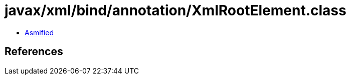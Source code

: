 = javax/xml/bind/annotation/XmlRootElement.class

 - link:XmlRootElement-asmified.java[Asmified]

== References

